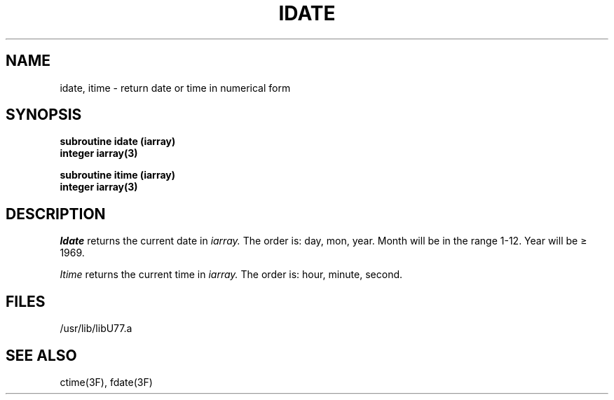 .\" Copyright (c) 1983 The Regents of the University of California.
.\" All rights reserved.
.\"
.\" %sccs.include.proprietary.roff%
.\"
.\"	@(#)idate.3	6.2 (Berkeley) 4/30/91
.\"
.TH IDATE 3F ""
.UC 5
.SH NAME
idate, itime \- return date or time in numerical form
.SH SYNOPSIS
.B subroutine idate (iarray)
.br
.B integer iarray(3)
.sp 1
.B subroutine itime (iarray)
.br
.B integer iarray(3)
.SH DESCRIPTION
.I Idate
returns the current date in
.I iarray.
The order is: day, mon, year.
Month will be in the range 1-12. Year will be \(>= 1969.
.PP
.I Itime
returns the current time in
.I iarray.
The order is: hour, minute, second.
.SH FILES
.ie \nM /usr/ucb/lib/libU77.a
.el /usr/lib/libU77.a
.SH "SEE ALSO"
ctime(3F), fdate(3F)
